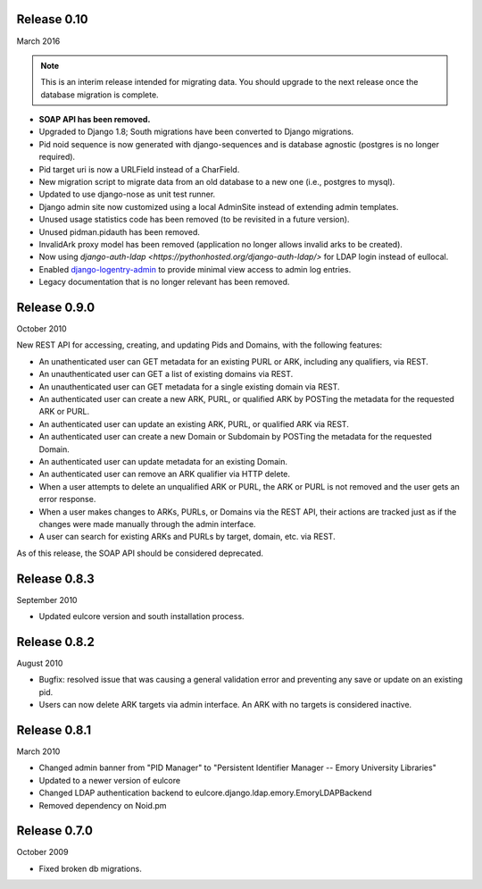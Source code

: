 Release 0.10
-----------
March 2016

.. NOTE::

  This is an interim release intended for migrating data.  You should
  upgrade to the next release once the database migration is complete.

* **SOAP API has been removed.**
* Upgraded to Django 1.8; South migrations have been converted to
  Django migrations.
* Pid noid sequence is now generated with django-sequences and is
  database agnostic (postgres is no longer required).
* Pid target uri is now a URLField instead of a CharField.
* New migration script to migrate data from an old database
  to a new one (i.e., postgres to mysql).
* Updated to use django-nose as unit test runner.
* Django admin site now customized using a local AdminSite instead of
  extending admin templates.
* Unused usage statistics code has been removed (to be revisited in a
  future version).
* Unused pidman.pidauth has been removed.
* InvalidArk proxy model has been removed (application no longer allows
  invalid arks to be created).
* Now using `django-auth-ldap <https://pythonhosted.org/django-auth-ldap/>`
  for LDAP login instead of eullocal.
* Enabled `django-logentry-admin <https://github.com/yprez/django-logentry-admin>`_
  to provide minimal view access to admin log entries.
* Legacy documentation that is no longer relevant has been removed.

Release 0.9.0
-------------
October 2010

New REST API for accessing, creating, and updating Pids and Domains,
with the following features:

* An unathenticated user can GET metadata for an existing PURL or ARK,
  including any qualifiers, via REST.
* An unauthenticated user can GET a list of existing domains via REST.
* An unauthenticated user can GET metadata for a single existing
  domain via REST.
* An authenticated user can create a new ARK, PURL, or qualified ARK
  by POSTing the metadata for the requested ARK or PURL.
* An authenticated user can update an existing ARK, PURL, or qualified
  ARK via REST.
* An authenticated user can create a new Domain or Subdomain by
  POSTing the metadata for the requested Domain.
* An authenticated user can update metadata for an existing Domain.
* An authenticated user can remove an ARK qualifier via HTTP delete.
* When a user attempts to delete an unqualified ARK or PURL, the ARK
  or PURL is not removed and the user gets an error response.
* When a user makes changes to ARKs, PURLs, or Domains via the REST
  API, their actions are tracked just as if the changes were made
  manually through the admin interface.
* A user can search for existing ARKs and PURLs by target, domain,
  etc. via REST.

As of this release, the SOAP API should be considered deprecated.


Release 0.8.3
-------------
September 2010

* Updated eulcore version and south installation process.

Release 0.8.2
-------------
August 2010

* Bugfix: resolved issue that was causing a general validation error and
  preventing any save or update on an existing pid.
* Users can now delete ARK targets via admin interface.  An ARK with no targets
  is considered inactive.

Release 0.8.1
-------------
March 2010

* Changed admin banner from "PID Manager" to "Persistent Identifier Manager --
  Emory University Libraries"
* Updated to a newer version of eulcore
* Changed LDAP authentication backend to
  eulcore.django.ldap.emory.EmoryLDAPBackend
* Removed dependency on Noid.pm


Release 0.7.0
-------------
October 2009

* Fixed broken db migrations.
